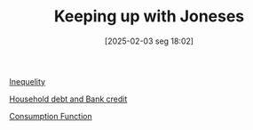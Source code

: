 #+title:      Keeping up with Joneses
#+date:       [2025-02-03 seg 18:02]
#+filetags:   :placeholder:
#+identifier: 20250203T180226
#+OPTIONS: num:nil ^:{} toc:nil

[[denote:20250206T193631][Inequelity]]

[[denote:20230216T235150][Household debt and Bank credit]]

[[denote:20250206T193710][Consumption Function]]
